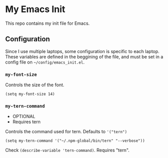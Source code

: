* My Emacs Init

This repo contains my init file for Emacs.


** Configuration

Since I use multiple laptops, some configuration is specific to each
laptop.  These variables are defined in the beggining of the file, and
must be set in a config file on  ~~/config/emacs_init.el~.

*** ~my-font-size~
    Controls the size of the font.
    #+BEGIN_SRC elisp
    (setq my-font-size 14)
    #+END_SRC

*** ~my-tern-command~
    - OPTIONAL
    - Requires tern

    Controls the command used for tern. Defaults to ~'("tern")~
    #+BEGIN_SRC elisp
    (setq my-tern-command '("~/.npm-global/bin/tern" "--verbose"))
    #+END_SRC
    Check ~(describe-variable 'tern-command)~. Requires "tern".
